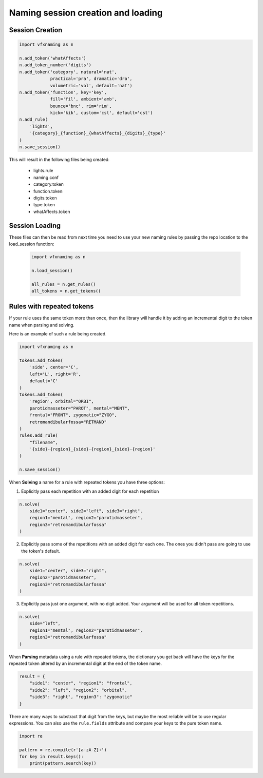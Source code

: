 Naming session creation and loading
====================================

Session Creation
----------------

.. code-block:: python

    import vfxnaming as n

    n.add_token('whatAffects')
    n.add_token_number('digits')
    n.add_token('category', natural='nat', 
                practical='pra', dramatic='dra',
                volumetric='vol', default='nat')
    n.add_token('function', key='key', 
                fill='fil', ambient='amb',
                bounce='bnc', rim='rim',
                kick='kik', custom='cst', default='cst')
    n.add_rule(
        'lights',
        '{category}_{function}_{whatAffects}_{digits}_{type}'
    )
    n.save_session()

This will result in the following files being created:

    - lights.rule
    - naming.conf
    - category.token
    - function.token
    - digits.token
    - type.token
    - whatAffects.token

Session Loading
----------------

These files can then be read from next time you need to use your new naming rules by passing
the repo location to the load_session function:

    .. code-block:: python

        import vfxnaming as n

        n.load_session()

        all_rules = n.get_rules()
        all_tokens = n.get_tokens()


Rules with repeated tokens
-----------------------------------------

If your rule uses the same token more than once, then the library will handle it by adding an incremental digit to the token name when parsing and solving.

Here is an example of such a rule being created.

.. code-block:: python

    import vfxnaming as n

    tokens.add_token(
        'side', center='C',
        left='L', right='R',
        default='C'
    )
    tokens.add_token(
        'region', orbital="ORBI",
        parotidmasseter="PAROT", mental="MENT",
        frontal="FRONT", zygomatic="ZYGO",
        retromandibularfossa="RETMAND"
    )
    rules.add_rule(
        "filename",
        '{side}-{region}_{side}-{region}_{side}-{region}'
    )

    n.save_session()

When **Solving** a name for a rule with repeated tokens you have three options:

1. Explicitly pass each repetition with an added digit for each repetition

.. code-block:: python

    n.solve(
        side1="center", side2="left", side3="right",
        region1="mental", region2="parotidmasseter",
        region3="retromandibularfossa"
    )

2. Explicitly pass some of the repetitions with an added digit for each one. The ones you didn't pass are going to use the token's default.

.. code-block:: python

    n.solve(
        side1="center", side3="right",
        region2="parotidmasseter",
        region3="retromandibularfossa"
    )

3. Explicitly pass just one argument, with no digit added. Your argument will be used for all token repetitions.

.. code-block:: python

    n.solve(
        side="left",
        region1="mental", region2="parotidmasseter",
        region3="retromandibularfossa"
    )

When **Parsing** metadata using a rule with repeated tokens, the dictionary you get back will have the keys for the repeated token altered by an incremental digit at the end of the token name.

.. code-block:: python

    result = {
        "side1": "center", "region1": "frontal",
        "side2": "left", "region2": "orbital",
        "side3": "right", "region3": "zygomatic"
    }

There are many ways to substract that digit from the keys, but maybe the most reliable will be to use regular expressions. You can also use the ``rule.fields`` attribute and compare your keys to the pure token name.

.. code-block:: python

    import re

    pattern = re.compile(r'[a-zA-Z]+')
    for key in result.keys():
        print(pattern.search(key))
